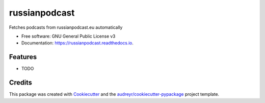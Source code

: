 ==============
russianpodcast
==============


.. image:: https://img.shields.io/pypi/v/russianpodcast.svg
        :target: https://pypi.python.org/pypi/russianpodcast

.. image:: https://img.shields.io/travis/cgte/russianpodcast.svg
        :target: https://travis-ci.org/cgte/russianpodcast

.. image:: https://readthedocs.org/projects/russianpodcast/badge/?version=latest
        :target: https://russianpodcast.readthedocs.io/en/latest/?badge=latest
        :alt: Documentation Status




Fetches podcasts from russianpodcast.eu automatically


* Free software: GNU General Public License v3
* Documentation: https://russianpodcast.readthedocs.io.


Features
--------

* TODO

Credits
-------

This package was created with Cookiecutter_ and the `audreyr/cookiecutter-pypackage`_ project template.

.. _Cookiecutter: https://github.com/audreyr/cookiecutter
.. _`audreyr/cookiecutter-pypackage`: https://github.com/audreyr/cookiecutter-pypackage
